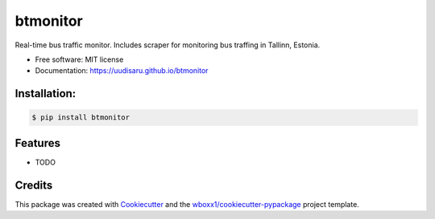 =========
btmonitor
=========


.. image:: https://img.shields.io/pypi/v/btmonitor.svg
        :target: https://pypi.python.org/pypi/btmonitor

.. image:: https://img.shields.io/travis/uudisaru/btmonitor.svg
        :target: https://travis-ci.org/uudisaru/btmonitor

.. image:: https://ci.appveyor.com/api/projects/status/uudisaru/branch/master?svg=true
    :target: https://ci.appveyor.com/project/uudisaru/btmonitor/branch/master
    :alt: Build status on Appveyor

.. image:: https://readthedocs.org/projects/btmonitor/badge/?version=latest
        :target: https://btmonitor.readthedocs.io/en/latest/?badge=latest
        :alt: Documentation Status




Real-time bus traffic monitor. Includes scraper for monitoring bus traffing in Tallinn, Estonia.


* Free software: MIT license

* Documentation: https://uudisaru.github.io/btmonitor



Installation:
-------------

.. code-block:: console

    $ pip install btmonitor

Features
--------

* TODO

Credits
-------

This package was created with Cookiecutter_ and the `wboxx1/cookiecutter-pypackage`_ project template.

.. _Cookiecutter: https://github.com/audreyr/cookiecutter
.. _`wboxx1/cookiecutter-pypackage`: https://github.com/wboxx1/cookiecutter-pypackage-poetry
